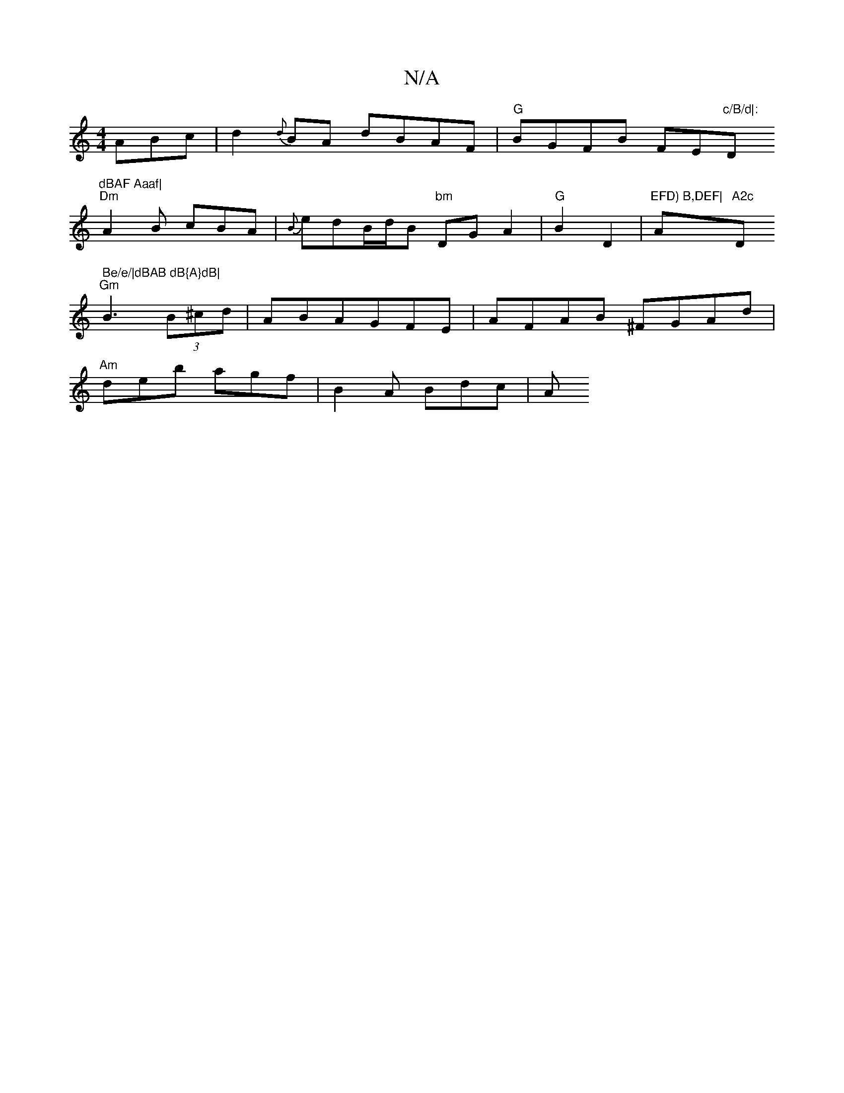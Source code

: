 X:1
T:N/A
M:4/4
R:N/A
K:Cmajor
 ABc|d2{d}BA dBAF|"G"BGFB FE"c/B/d|: "D"dBAF Aaaf|
"Dm"A2B cBA|{B}edB/2d/2B "bm"DG A2|"G"B2 D2 | "EFD) B,DEF| "Am"A2c "D" Be/e/|dBAB dB{A}dB|
"Gm"B3 (3B^cd | ABAGFE|AFAB ^FGAd|
"Am"deb agf|B2 A Bdc|A 